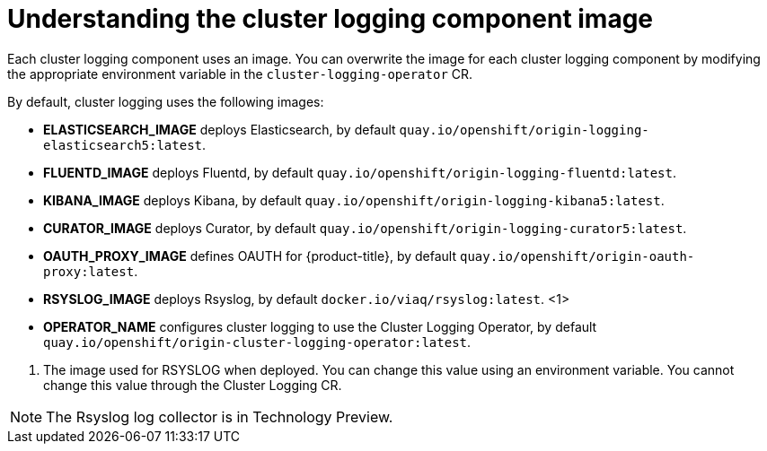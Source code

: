 // Module included in the following assemblies:
//
// * logging/efk-logging-configuring.adoc

[id='efk-logging-configuring-image-about_{context}']
= Understanding the cluster logging component image

Each cluster logging component uses an image. You can overwrite the image for each cluster logging component by modifying the appropriate
environment variable in the `cluster-logging-operator` CR. 

By default, cluster logging uses the following images:

* *ELASTICSEARCH_IMAGE* deploys Elasticsearch, by default `quay.io/openshift/origin-logging-elasticsearch5:latest`.
* *FLUENTD_IMAGE* deploys Fluentd, by default `quay.io/openshift/origin-logging-fluentd:latest`.
* *KIBANA_IMAGE* deploys Kibana, by default `quay.io/openshift/origin-logging-kibana5:latest`.
* *CURATOR_IMAGE* deploys Curator, by default `quay.io/openshift/origin-logging-curator5:latest`.
* *OAUTH_PROXY_IMAGE* defines OAUTH for {product-title}, by default `quay.io/openshift/origin-oauth-proxy:latest`.
* *RSYSLOG_IMAGE* deploys Rsyslog, by default `docker.io/viaq/rsyslog:latest`. <1>
* *OPERATOR_NAME* configures cluster logging to use the Cluster Logging Operator, by default `quay.io/openshift/origin-cluster-logging-operator:latest`.

<1> The image used for RSYSLOG when deployed. You can change this value using an environment variable. You cannot change this value through the Cluster Logging CR.

[NOTE]
====
The Rsyslog log collector is in Technology Preview.
====
